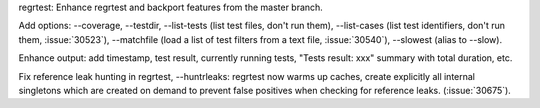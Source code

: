 regrtest: Enhance regrtest and backport features from the master branch.

Add options: --coverage, --testdir, --list-tests (list test files, don't run
them), --list-cases (list test identifiers, don't run them, :issue:`30523`),
--matchfile (load a list of test filters from a text file, :issue:`30540`),
--slowest (alias to --slow).

Enhance output: add timestamp, test result, currently running tests, "Tests
result: xxx" summary with total duration, etc.

Fix reference leak hunting in regrtest, --huntrleaks: regrtest now warms up
caches, create explicitly all internal singletons which are created on
demand to prevent false positives when checking for reference leaks.
(:issue:`30675`).
